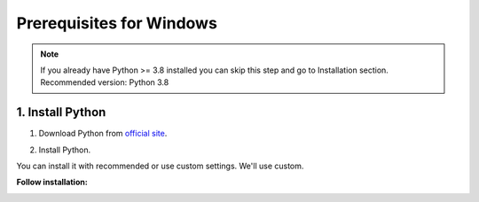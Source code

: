 Prerequisites for Windows
=========================

.. note::
   If you already have Python >= 3.8 installed you can skip this step and go to Installation section.
   Recommended version: Python 3.8

1. Install Python
-----------------

1. Download Python from `official site <https://www.python.org/downloads/>`_.

.. image:: images/py/py-dl.png
   :scale: 50%

2. Install Python.

You can install it with recommended or use custom settings. We'll use custom.

**Follow installation:**

.. image:: images/py/py-install-1.png
   :scale: 80%

.. image:: images/py/py-install-2.png
   :scale: 80%

.. image:: images/py/py-install-3.png
   :scale: 80%

.. image:: images/py/py-install-finish.png
   :scale: 80%
